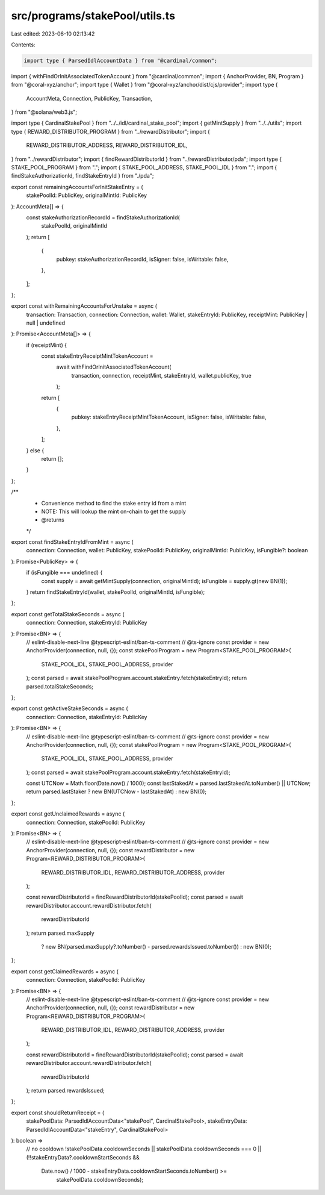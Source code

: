 src/programs/stakePool/utils.ts
===============================

Last edited: 2023-06-10 02:13:42

Contents:

.. code-block:: ts

    import type { ParsedIdlAccountData } from "@cardinal/common";
import { withFindOrInitAssociatedTokenAccount } from "@cardinal/common";
import { AnchorProvider, BN, Program } from "@coral-xyz/anchor";
import type { Wallet } from "@coral-xyz/anchor/dist/cjs/provider";
import type {
  AccountMeta,
  Connection,
  PublicKey,
  Transaction,
} from "@solana/web3.js";

import type { CardinalStakePool } from "../../idl/cardinal_stake_pool";
import { getMintSupply } from "../../utils";
import type { REWARD_DISTRIBUTOR_PROGRAM } from "../rewardDistributor";
import {
  REWARD_DISTRIBUTOR_ADDRESS,
  REWARD_DISTRIBUTOR_IDL,
} from "../rewardDistributor";
import { findRewardDistributorId } from "../rewardDistributor/pda";
import type { STAKE_POOL_PROGRAM } from ".";
import { STAKE_POOL_ADDRESS, STAKE_POOL_IDL } from ".";
import { findStakeAuthorizationId, findStakeEntryId } from "./pda";

export const remainingAccountsForInitStakeEntry = (
  stakePoolId: PublicKey,
  originalMintId: PublicKey
): AccountMeta[] => {
  const stakeAuthorizationRecordId = findStakeAuthorizationId(
    stakePoolId,
    originalMintId
  );
  return [
    {
      pubkey: stakeAuthorizationRecordId,
      isSigner: false,
      isWritable: false,
    },
  ];
};

export const withRemainingAccountsForUnstake = async (
  transaction: Transaction,
  connection: Connection,
  wallet: Wallet,
  stakeEntryId: PublicKey,
  receiptMint: PublicKey | null | undefined
): Promise<AccountMeta[]> => {
  if (receiptMint) {
    const stakeEntryReceiptMintTokenAccount =
      await withFindOrInitAssociatedTokenAccount(
        transaction,
        connection,
        receiptMint,
        stakeEntryId,
        wallet.publicKey,
        true
      );
    return [
      {
        pubkey: stakeEntryReceiptMintTokenAccount,
        isSigner: false,
        isWritable: false,
      },
    ];
  } else {
    return [];
  }
};

/**
 * Convenience method to find the stake entry id from a mint
 * NOTE: This will lookup the mint on-chain to get the supply
 * @returns
 */
export const findStakeEntryIdFromMint = async (
  connection: Connection,
  wallet: PublicKey,
  stakePoolId: PublicKey,
  originalMintId: PublicKey,
  isFungible?: boolean
): Promise<PublicKey> => {
  if (isFungible === undefined) {
    const supply = await getMintSupply(connection, originalMintId);
    isFungible = supply.gt(new BN(1));
  }
  return findStakeEntryId(wallet, stakePoolId, originalMintId, isFungible);
};

export const getTotalStakeSeconds = async (
  connection: Connection,
  stakeEntryId: PublicKey
): Promise<BN> => {
  // eslint-disable-next-line @typescript-eslint/ban-ts-comment
  // @ts-ignore
  const provider = new AnchorProvider(connection, null, {});
  const stakePoolProgram = new Program<STAKE_POOL_PROGRAM>(
    STAKE_POOL_IDL,
    STAKE_POOL_ADDRESS,
    provider
  );
  const parsed = await stakePoolProgram.account.stakeEntry.fetch(stakeEntryId);
  return parsed.totalStakeSeconds;
};

export const getActiveStakeSeconds = async (
  connection: Connection,
  stakeEntryId: PublicKey
): Promise<BN> => {
  // eslint-disable-next-line @typescript-eslint/ban-ts-comment
  // @ts-ignore
  const provider = new AnchorProvider(connection, null, {});
  const stakePoolProgram = new Program<STAKE_POOL_PROGRAM>(
    STAKE_POOL_IDL,
    STAKE_POOL_ADDRESS,
    provider
  );
  const parsed = await stakePoolProgram.account.stakeEntry.fetch(stakeEntryId);

  const UTCNow = Math.floor(Date.now() / 1000);
  const lastStakedAt = parsed.lastStakedAt.toNumber() || UTCNow;
  return parsed.lastStaker ? new BN(UTCNow - lastStakedAt) : new BN(0);
};

export const getUnclaimedRewards = async (
  connection: Connection,
  stakePoolId: PublicKey
): Promise<BN> => {
  // eslint-disable-next-line @typescript-eslint/ban-ts-comment
  // @ts-ignore
  const provider = new AnchorProvider(connection, null, {});
  const rewardDistributor = new Program<REWARD_DISTRIBUTOR_PROGRAM>(
    REWARD_DISTRIBUTOR_IDL,
    REWARD_DISTRIBUTOR_ADDRESS,
    provider
  );

  const rewardDistributorId = findRewardDistributorId(stakePoolId);
  const parsed = await rewardDistributor.account.rewardDistributor.fetch(
    rewardDistributorId
  );
  return parsed.maxSupply
    ? new BN(parsed.maxSupply?.toNumber() - parsed.rewardsIssued.toNumber())
    : new BN(0);
};

export const getClaimedRewards = async (
  connection: Connection,
  stakePoolId: PublicKey
): Promise<BN> => {
  // eslint-disable-next-line @typescript-eslint/ban-ts-comment
  // @ts-ignore
  const provider = new AnchorProvider(connection, null, {});
  const rewardDistributor = new Program<REWARD_DISTRIBUTOR_PROGRAM>(
    REWARD_DISTRIBUTOR_IDL,
    REWARD_DISTRIBUTOR_ADDRESS,
    provider
  );

  const rewardDistributorId = findRewardDistributorId(stakePoolId);
  const parsed = await rewardDistributor.account.rewardDistributor.fetch(
    rewardDistributorId
  );
  return parsed.rewardsIssued;
};

export const shouldReturnReceipt = (
  stakePoolData: ParsedIdlAccountData<"stakePool", CardinalStakePool>,
  stakeEntryData: ParsedIdlAccountData<"stakeEntry", CardinalStakePool>
): boolean =>
  // no cooldown
  !stakePoolData.cooldownSeconds ||
  stakePoolData.cooldownSeconds === 0 ||
  (!!stakeEntryData?.cooldownStartSeconds &&
    Date.now() / 1000 - stakeEntryData.cooldownStartSeconds.toNumber() >=
      stakePoolData.cooldownSeconds);


